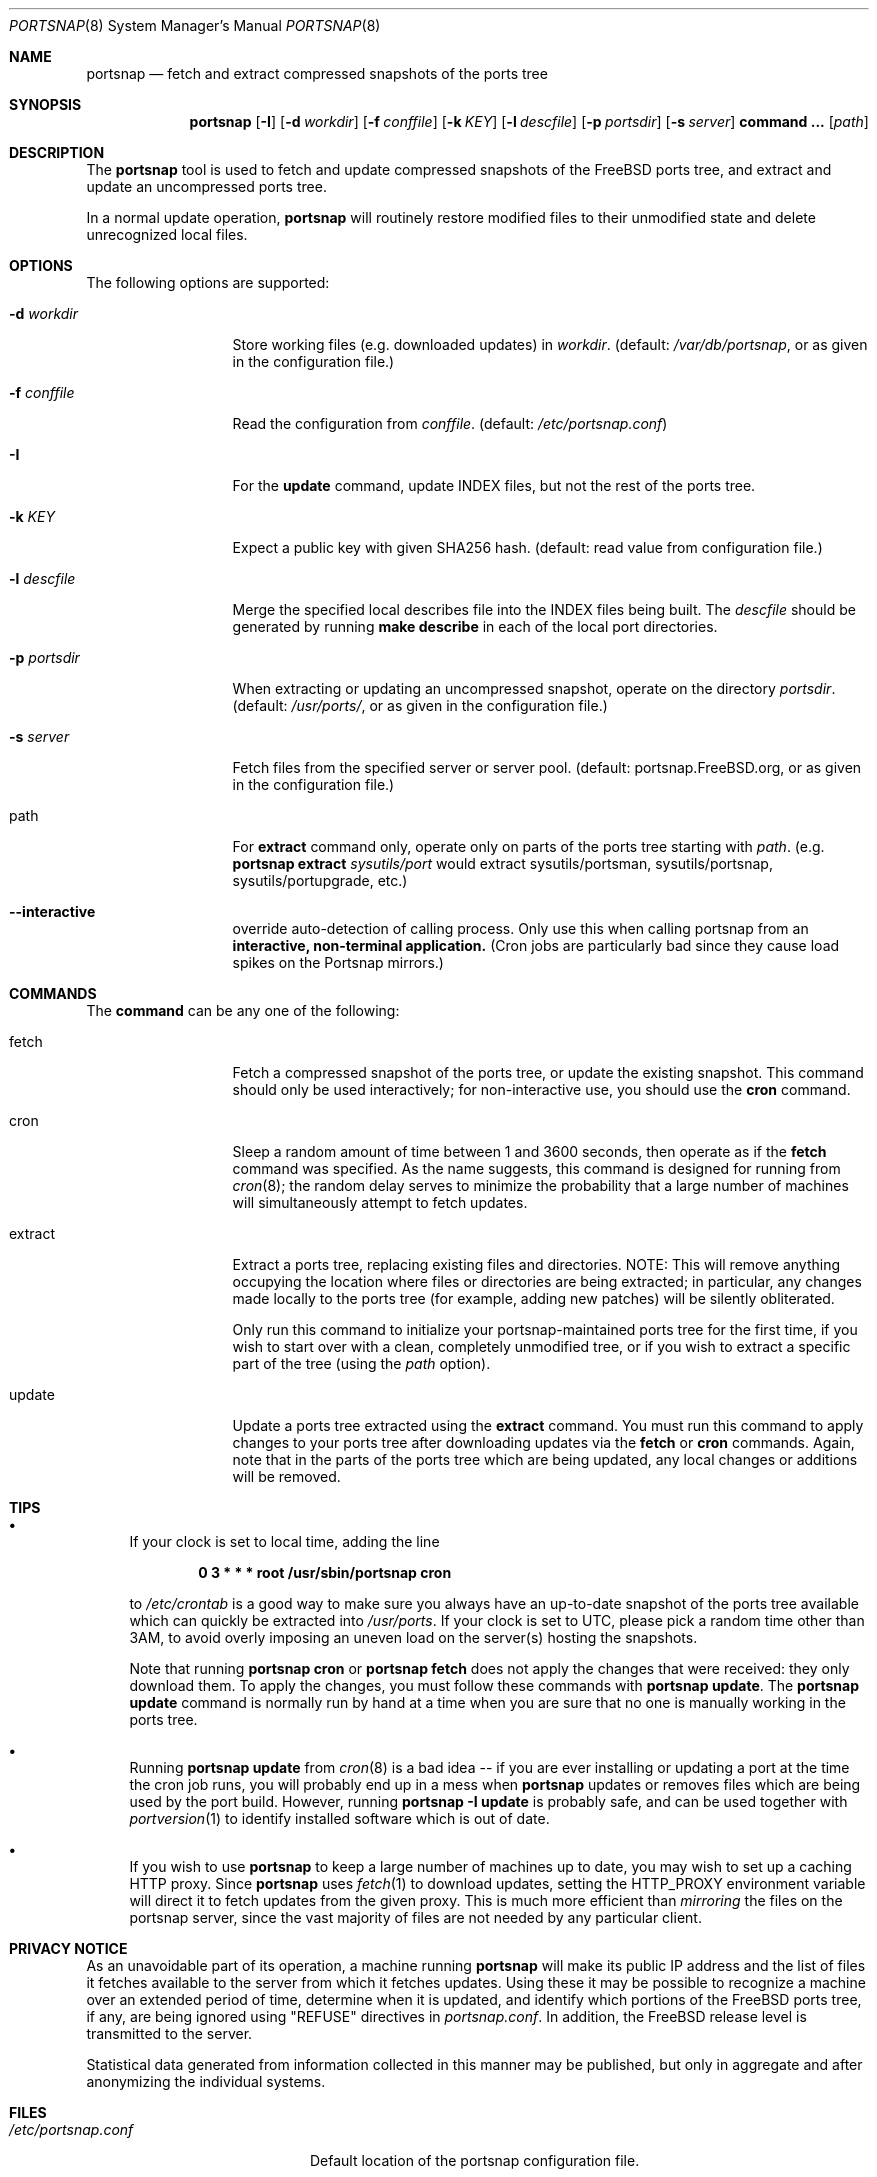.\"-
.\" Copyright 2004-2005 Colin Percival
.\" All rights reserved
.\"
.\" Redistribution and use in source and binary forms, with or without
.\" modification, are permitted providing that the following conditions
.\" are met:
.\" 1. Redistributions of source code must retain the above copyright
.\"    notice, this list of conditions and the following disclaimer.
.\" 2. Redistributions in binary form must reproduce the above copyright
.\"    notice, this list of conditions and the following disclaimer in the
.\"    documentation and/or other materials provided with the distribution.
.\"
.\" THIS SOFTWARE IS PROVIDED BY THE AUTHOR ``AS IS'' AND ANY EXPRESS OR
.\" IMPLIED WARRANTIES, INCLUDING, BUT NOT LIMITED TO, THE IMPLIED
.\" WARRANTIES OF MERCHANTABILITY AND FITNESS FOR A PARTICULAR PURPOSE
.\" ARE DISCLAIMED.  IN NO EVENT SHALL THE AUTHOR BE LIABLE FOR ANY
.\" DIRECT, INDIRECT, INCIDENTAL, SPECIAL, EXEMPLARY, OR CONSEQUENTIAL
.\" DAMAGES (INCLUDING, BUT NOT LIMITED TO, PROCUREMENT OF SUBSTITUTE GOODS
.\" OR SERVICES; LOSS OF USE, DATA, OR PROFITS; OR BUSINESS INTERRUPTION)
.\" HOWEVER CAUSED AND ON ANY THEORY OF LIABILITY, WHETHER IN CONTRACT,
.\" STRICT LIABILITY, OR TORT (INCLUDING NEGLIGENCE OR OTHERWISE) ARISING
.\" IN ANY WAY OUT OF THE USE OF THIS SOFTWARE, EVEN IF ADVISED OF THE
.\" POSSIBILITY OF SUCH DAMAGE.
.\"
.\" $FreeBSD: projects/vps/usr.sbin/portsnap/portsnap/portsnap.8 250604 2013-05-13 18:13:50Z joel $
.\"
.Dd October 14, 2012
.Dt PORTSNAP 8
.Os FreeBSD
.Sh NAME
.Nm portsnap
.Nd fetch and extract compressed snapshots of the ports tree
.Sh SYNOPSIS
.Nm
.Op Fl I
.Op Fl d Ar workdir
.Op Fl f Ar conffile
.Op Fl k Ar KEY
.Op Fl l Ar descfile
.Op Fl p Ar portsdir
.Op Fl s Ar server
.Cm command ...
.Op Ar path
.Sh DESCRIPTION
The
.Nm
tool is used to fetch and update compressed snapshots
of the
.Fx
ports tree, and extract and update an
uncompressed ports tree.
.Pp
In a normal update operation,
.Nm
will routinely restore modified files to their unmodified state and
delete unrecognized local files.
.Sh OPTIONS
The following options are supported:
.Bl -tag -width "-f conffile"
.It Fl d Ar workdir
Store working files (e.g.\& downloaded updates) in
.Ar workdir .
(default:
.Pa /var/db/portsnap ,
or as given in the configuration file.)
.It Fl f Ar conffile
Read the configuration from
.Ar conffile .
(default:
.Pa /etc/portsnap.conf )
.It Fl I
For the
.Cm update
command, update INDEX files, but not the rest of the ports tree.
.It Fl k Ar KEY
Expect a public key with given SHA256 hash.
(default: read value from configuration file.)
.It Fl l Ar descfile
Merge the specified local describes file into the INDEX files being
built.
The
.Ar descfile
should be generated by running
.Cm make describe
in each of the local port directories.
.It Fl p Ar portsdir
When extracting or updating an uncompressed snapshot,
operate on the directory
.Ar portsdir .
(default:
.Pa /usr/ports/ ,
or as given in the configuration file.)
.It Fl s Ar server
Fetch files from the specified server or server pool.
(default: portsnap.FreeBSD.org, or as given in the
configuration file.)
.It path
For
.Cm extract
command only, operate only on parts of the ports tree starting with
.Ar path .
(e.g.\&
.Nm
.Cm extract
.Ar sysutils/port
would extract sysutils/portsman, sysutils/portsnap,
sysutils/portupgrade, etc.)
.It Fl Fl interactive
override auto-detection of calling process.
Only use this when calling portsnap from an
.Sy interactive, non-terminal application.
(Cron jobs are particularly bad since they cause
load spikes on the Portsnap mirrors.)
.El
.Sh COMMANDS
The
.Cm command
can be any one of the following:
.Bl -tag -width "-f conffile"
.It fetch
Fetch a compressed snapshot of the ports tree, or update
the existing snapshot.
This command should only be used interactively; for
non-interactive use, you should use the
.Cm cron
command.
.It cron
Sleep a random amount of time between 1 and 3600 seconds,
then operate as if the
.Cm fetch
command was specified.
As the name suggests, this command is designed for running
from
.Xr cron 8 ;
the random delay serves to minimize the probability that
a large number of machines will simultaneously attempt to
fetch updates.
.It extract
Extract a ports tree, replacing existing files and directories.
NOTE: This will remove anything occupying the location where
files or directories are being extracted; in particular, any
changes made locally to the ports tree (for example, adding new
patches) will be silently obliterated.
.Pp
Only run this command to initialize your portsnap-maintained
ports tree for the first time, if you wish to start over with
a clean, completely unmodified tree, or if you wish to extract
a specific part of the tree (using the
.Ar path
option).
.It update
Update a ports tree extracted using the
.Cm extract
command.
You must run this command to apply changes to your ports tree
after downloading updates via the
.Cm fetch
or
.Cm cron
commands.
Again, note that in the parts of the ports tree which are being
updated, any local changes or additions will be removed.
.El
.Sh TIPS
.Bl -bullet
.It
If your clock is set to local time, adding the line
.Pp
.Dl 0 3 * * * root /usr/sbin/portsnap cron
.Pp
to
.Pa /etc/crontab
is a good way to make sure you always have
an up-to-date snapshot of the ports tree available which
can quickly be extracted into
.Pa /usr/ports .
If your clock is set to UTC, please pick a random time other
than 3AM, to avoid overly imposing an uneven load on the
server(s) hosting the snapshots.
.Pp
Note that running
.Nm
.Cm cron
or
.Nm
.Cm fetch
does not apply the changes that were received: they only download
them.
To apply the changes, you must follow these commands with
.Nm
.Cm update .
The
.Nm
.Cm update
command is normally run by hand at a time when you are sure that
no one is manually working in the ports tree.
.It
Running
.Nm
.Cm update
from
.Xr cron 8
is a bad idea -- if you are ever installing or updating a
port at the time the cron job runs, you will probably end up
in a mess when
.Nm
updates or removes files which are being used by the port
build.
However, running
.Nm
.Fl I
.Cm update
is probably safe, and can be used together with
.Xr portversion 1
to identify installed software which is out of date.
.It
If you wish to use
.Nm
to keep a large number of machines up to date, you may wish
to set up a caching HTTP proxy.
Since
.Nm
uses
.Xr fetch 1
to download updates, setting the
.Ev HTTP_PROXY
environment variable will direct it to fetch updates from
the given proxy.
This is much more efficient than
.Em mirroring
the files on the portsnap server, since the vast majority
of files are not needed by any particular client.
.El
.Sh PRIVACY NOTICE
As an unavoidable part of its operation, a machine running
.Nm
will make its public IP address and the list of files it fetches
available to the server from which it fetches updates.
Using these it may be possible to recognize a machine over an extended
period of time, determine when it is updated, and identify which
portions of the FreeBSD ports tree, if any, are being ignored using
"REFUSE" directives in
.Pa portsnap.conf .
In addition, the FreeBSD release level is transmitted to the server.
.Pp
Statistical data generated from information collected in this manner
may be published, but only in aggregate and after anonymizing the
individual systems.
.Sh FILES
.Bl -tag -width "/etc/portsnap.conf"
.It Pa /etc/portsnap.conf
Default location of the portsnap configuration file.
.It Pa /var/db/portsnap
Default location where compressed snapshots are stored.
.It Pa /usr/ports
Default location where the ports tree is extracted.
.El
.Sh SEE ALSO
.Xr fetch 1 ,
.Xr sha256 1 ,
.Xr fetch 3 ,
.Xr portsnap.conf 5
.Sh AUTHORS
.An Colin Percival Aq cperciva@FreeBSD.org
